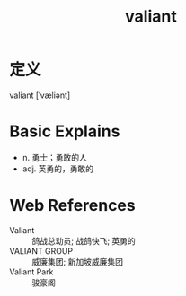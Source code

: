 #+title: valiant
#+roam_tags:英语单词

* 定义
  
valiant [ˈvæliənt]

* Basic Explains
- n. 勇士；勇敢的人
- adj. 英勇的，勇敢的

* Web References
- Valiant :: 鸽战总动员; 战鸽快飞; 英勇的
- VALIANT GROUP :: 威廉集团; 新加坡威廉集团
- Valiant Park :: 骏豪阁

